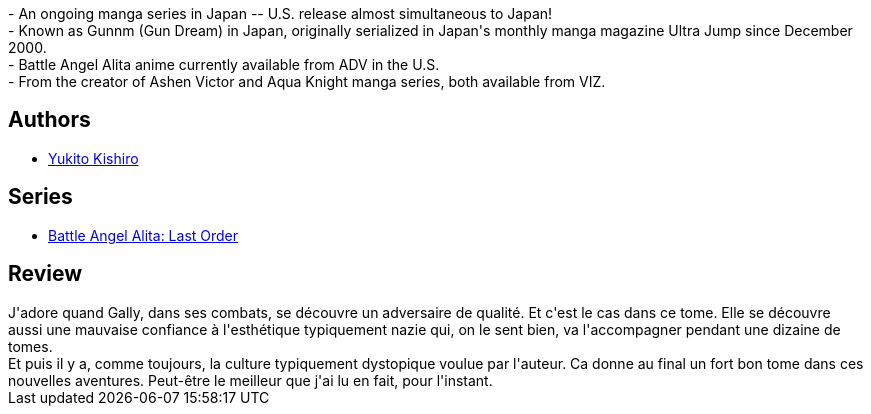 :jbake-type: post
:jbake-status: published
:jbake-title: Battle Angel Alita - Last Order : Angel of Protest, Vol. 04
:jbake-tags:  combat, cyborg, dystopie, rayon-emprunt,_année_2011,_mois_mars,_note_4,rayon-bd,read
:jbake-date: 2011-03-12
:jbake-depth: ../../
:jbake-uri: goodreads/books/9781591162810.adoc
:jbake-bigImage: https://s.gr-assets.com/assets/nophoto/book/111x148-bcc042a9c91a29c1d680899eff700a03.png
:jbake-smallImage: https://s.gr-assets.com/assets/nophoto/book/50x75-a91bf249278a81aabab721ef782c4a74.png
:jbake-source: https://www.goodreads.com/book/show/838859
:jbake-style: goodreads goodreads-book

++++
<div class="book-description">
- An ongoing manga series in Japan -- U.S. release almost simultaneous to Japan!<br />- Known as Gunnm (Gun Dream) in Japan, originally serialized in Japan's monthly manga magazine Ultra Jump since December 2000.<br />- Battle Angel Alita anime currently available from ADV in the U.S.<br />- From the creator of Ashen Victor and Aqua Knight manga series, both available from VIZ.
</div>
++++


## Authors
* link:../authors/3450.html[Yukito Kishiro]

## Series
* link:../series/Battle_Angel_Alita__Last_Order.html[Battle Angel Alita: Last Order]

## Review

++++
J'adore quand Gally, dans ses combats, se découvre un adversaire de qualité. Et c'est le cas dans ce tome. Elle se découvre aussi une mauvaise confiance à l'esthétique typiquement nazie qui, on le sent bien, va l'accompagner pendant une dizaine de tomes.<br/>Et puis il y a, comme toujours, la culture typiquement dystopique voulue par l'auteur. Ca donne au final un fort bon tome dans ces nouvelles aventures. Peut-être le meilleur que j'ai lu en fait, pour l'instant.
++++